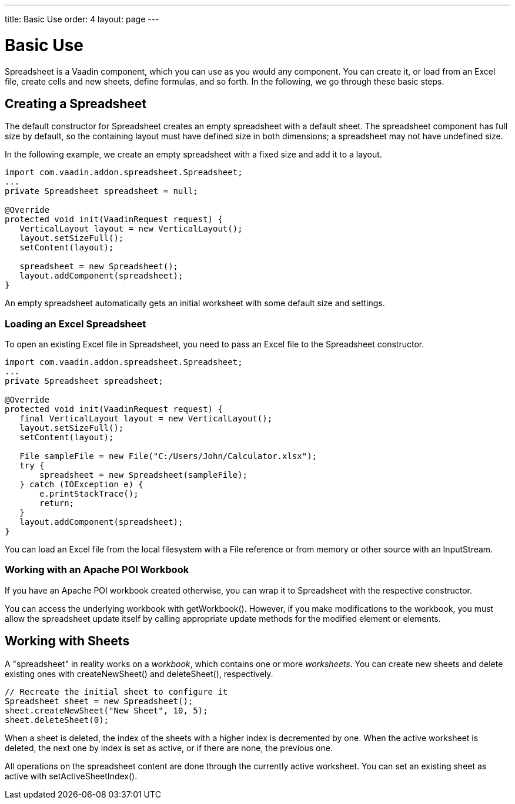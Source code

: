 ---
title: Basic Use
order: 4
layout: page
---

[[spreadsheet.using]]
= Basic Use

[classname]#Spreadsheet# is a Vaadin component, which you can use as you would
any component. You can create it, or load from an Excel file, create cells and
new sheets, define formulas, and so forth. In the following, we go through these
basic steps.

[[spreadsheet.using.creating]]
== Creating a Spreadsheet

The default constructor for [classname]#Spreadsheet# creates an empty
spreadsheet with a default sheet. The spreadsheet component has full size by
default, so the containing layout must have defined size in both dimensions; a
spreadsheet may not have undefined size.

In the following example, we create an empty spreadsheet with a fixed size and
add it to a layout.

[source, java]
----
import com.vaadin.addon.spreadsheet.Spreadsheet;
...
private Spreadsheet spreadsheet = null;

@Override
protected void init(VaadinRequest request) {
   VerticalLayout layout = new VerticalLayout();
   layout.setSizeFull();
   setContent(layout);

   spreadsheet = new Spreadsheet();
   layout.addComponent(spreadsheet);
}
----

An empty spreadsheet automatically gets an initial worksheet with some default
size and settings.

[[spreadsheet.using.creating.loading]]
=== Loading an Excel Spreadsheet
To open an existing Excel file in Spreadsheet, you need to pass an Excel file
to the [classname]#Spreadsheet# constructor.

[source, java]
----
import com.vaadin.addon.spreadsheet.Spreadsheet;
...
private Spreadsheet spreadsheet;

@Override
protected void init(VaadinRequest request) {
   final VerticalLayout layout = new VerticalLayout();
   layout.setSizeFull();
   setContent(layout);

   File sampleFile = new File("C:/Users/John/Calculator.xlsx");
   try {
       spreadsheet = new Spreadsheet(sampleFile);
   } catch (IOException e) {
       e.printStackTrace();
       return;
   }
   layout.addComponent(spreadsheet);
}
----

You can load an Excel file from the local filesystem with a [classname]#File#
reference or from memory or other source with an [classname]#InputStream#.

[[spreadsheet.using.creating.poi]]
=== Working with an Apache POI Workbook

If you have an Apache POI workbook created otherwise, you can wrap it to
[classname]#Spreadsheet# with the respective constructor.

You can access the underlying workbook with [methodname]#getWorkbook()#.
However, if you make modifications to the workbook, you must allow the
spreadsheet update itself by calling appropriate update methods for the modified
element or elements.



[[spreadsheet.using.sheets]]
== Working with Sheets

A "spreadsheet" in reality works on a __workbook__, which contains one or more
__worksheets__. You can create new sheets and delete existing ones with
[methodname]#createNewSheet()# and [methodname]#deleteSheet()#, respectively.


----
// Recreate the initial sheet to configure it
Spreadsheet sheet = new Spreadsheet();
sheet.createNewSheet("New Sheet", 10, 5);
sheet.deleteSheet(0);
----

When a sheet is deleted, the index of the sheets with a higher index is
decremented by one. When the active worksheet is deleted, the next one by index
is set as active, or if there are none, the previous one.

All operations on the spreadsheet content are done through the currently active
worksheet. You can set an existing sheet as active with
[methodname]#setActiveSheetIndex()#.
